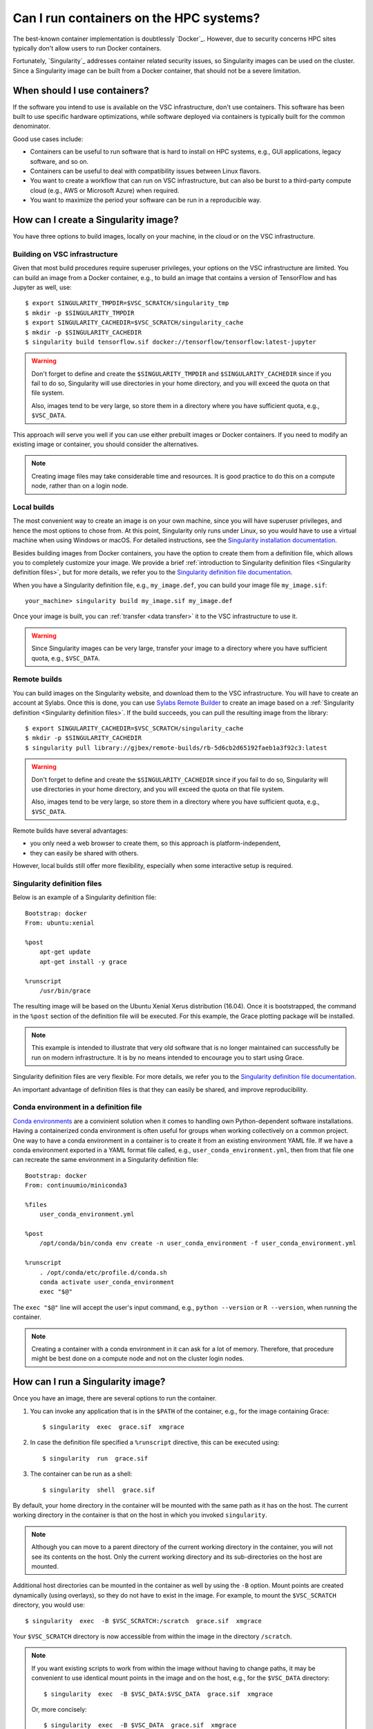 Can I run containers on the HPC systems?
========================================

The best-known container implementation is doubtlessly `Docker`_.  However,
due to security concerns HPC sites typically don't allow users to run
Docker containers.

Fortunately, `Singularity`_ addresses container related security issues,
so Singularity images can be used on the cluster.  Since a Singularity
image can be built from a Docker container, that should not be a severe
limitation.


When should I use containers?
-----------------------------

If the software you intend to use is available on the VSC infrastructure,
don't use containers.  This software has been built to use specific
hardware optimizations, while software deployed via containers is
typically built for the common denominator.

Good use cases include:

- Containers can be useful to run software that is hard to install
  on HPC systems, e.g., GUI applications, legacy software, and so on.
- Containers can be useful to deal with compatibility issues between
  Linux flavors.
- You want to create a workflow that can run on VSC infrastructure,
  but can also be burst to a third-party compute cloud (e.g., AWS
  or Microsoft Azure) when required.
- You want to maximize the period your software can be run in a
  reproducible way.


How can I create a Singularity image?
-------------------------------------

You have three options to build images, locally on your  machine, in the
cloud or on the VSC infrastructure.


Building on VSC infrastructure
~~~~~~~~~~~~~~~~~~~~~~~~~~~~~~

Given that most build procedures require superuser privileges, your options
on the VSC infrastructure are limited.  You can build an image from a Docker
container, e.g., to build an image that contains a version of TensorFlow 
and has Jupyter as well, use::

   $ export SINGULARITY_TMPDIR=$VSC_SCRATCH/singularity_tmp
   $ mkdir -p $SINGULARITY_TMPDIR
   $ export SINGULARITY_CACHEDIR=$VSC_SCRATCH/singularity_cache
   $ mkdir -p $SINGULARITY_CACHEDIR
   $ singularity build tensorflow.sif docker://tensorflow/tensorflow:latest-jupyter

.. warning::

   Don't forget to define and create the ``$SINGULARITY_TMPDIR`` and
   ``$SINGULARITY_CACHEDIR`` since if you fail to do so, Singularity
   will use directories in your home directory, and you will exceed
   the quota on that file system.

   Also, images tend to be very large, so store them in a directory
   where you have sufficient quota, e.g., ``$VSC_DATA``.


This approach will serve you well if you can use either prebuilt images
or Docker containers.  If you need to modify an existing image or
container, you should consider the alternatives.

.. note::

   Creating image files may take considerable time and resources. It is good
   practice to do this on a compute node, rather than on a login node.


Local builds
~~~~~~~~~~~~

The most convenient way to create an image is on your own machine, since
you will have superuser privileges, and hence the most options to chose
from.  At this point, Singularity only runs under Linux, so you would
have to use a virtual machine when using Windows or macOS.  For detailed
instructions, see the `Singularity installation documentation`_.

Besides building images from Docker containers, you have the option to
create them from a definition file, which allows you to completely customize
your image.  We provide a brief :ref:`introduction to Singularity definition files
<Singularity definition files>`, but for more details, we refer you to the
`Singularity definition file documentation`_.

When you have a Singularity definition file, e.g., ``my_image.def``, you can
build your image file ``my_image.sif``::

   your_machine> singularity build my_image.sif my_image.def

Once your image is built, you can :ref:`transfer <data transfer>`
it to the VSC infrastructure to use it.

.. warning::

   Since Singularity images can be very large, transfer your image
   to a directory where you have sufficient quota, e.g.,
   ``$VSC_DATA``.


Remote builds
~~~~~~~~~~~~~

You can build images on the Singularity website, and download
them to the VSC infrastructure.  You will have to create an account
at Sylabs.  Once this is done, you can use `Sylabs Remote Builder`_
to create an image based on a :ref:`Singularity definition 
<Singularity definition files>`.  If the build succeeds, you can
pull the resulting image from the library::

   $ export SINGULARITY_CACHEDIR=$VSC_SCRATCH/singularity_cache
   $ mkdir -p $SINGULARITY_CACHEDIR
   $ singularity pull library://gjbex/remote-builds/rb-5d6cb2d65192faeb1a3f92c3:latest

.. warning::

   Don't forget to define and create the ``$SINGULARITY_CACHEDIR``
   since if you fail to do so, Singularity will use directories in
   your home directory, and you will exceed the quota on that file
   system.

   Also, images tend to be very large, so store them in a directory
   where you have sufficient quota, e.g., ``$VSC_DATA``.

Remote builds have several advantages:

- you only need a web browser to create them, so this approach is
  platform-independent,
- they can easily be shared with others.

However, local builds still offer more flexibility, especially when
some interactive setup is required.


.. _Singularity definition files:

Singularity definition files
~~~~~~~~~~~~~~~~~~~~~~~~~~~~

Below is an example of a Singularity definition file::

   Bootstrap: docker
   From: ubuntu:xenial
   
   %post
       apt-get update
       apt-get install -y grace
               
   %runscript
       /usr/bin/grace

The resulting image will be based on the Ubuntu Xenial Xerus distribution
(16.04).  Once it is bootstrapped, the command in the ``%post`` section of
the definition file will be executed.  For this example, the Grace plotting
package will be installed.

.. note::

   This example is intended to illustrate that very old software that
   is no longer maintained can successfully be run on modern infrastructure.
   It is by no means intended to encourage you to start using Grace.

Singularity definition files are very flexible. For more details,
we refer you to the `Singularity definition file documentation`_.

An important advantage of definition files is that they can easily
be shared, and improve reproducibility.


Conda environment in a definition file
~~~~~~~~~~~~~~~~~~~~~~~~~~~~~~~~~~~~~~
`Conda environments
<https://docs.vscentrum.be/software/python_package_management.html#install-python-packages-using-conda>`_
are a convinient solution when it comes to handling own Python-dependent
software installations. Having a containerized conda environment is often
useful for groups when working collectively on a common project.
One way to have a conda environment in a container is to create it from
an existing environment YAML file. If we have a conda environment exported
in a YAML format file called, e.g., ``user_conda_environment.yml``, then
from that file one can recreate the same environment in a Singularity definition file::

   Bootstrap: docker
   From: continuumio/miniconda3

   %files
       user_conda_environment.yml

   %post
       /opt/conda/bin/conda env create -n user_conda_environment -f user_conda_environment.yml

   %runscript
       . /opt/conda/etc/profile.d/conda.sh
       conda activate user_conda_environment
       exec "$@"

The ``exec "$@"`` line will accept the user's input command, e.g.,
``python --version`` or ``R --version``, when running the container.

.. note::

   Creating a container with a conda environment in it can ask for a lot of memory.
   Therefore, that procedure might be best done on a compute node and not
   on the cluster login nodes.


How can I run a Singularity image?
----------------------------------

Once you have an image, there are several options to run the container.

#. You can invoke any application that is in the ``$PATH`` of the
   container, e.g., for the image containing Grace::

   $ singularity  exec  grace.sif  xmgrace

#. In case the definition file specified a ``%runscript`` directive,
   this can be executed using::

   $ singularity  run  grace.sif

#. The container can be run as a shell::

   $ singularity  shell  grace.sif

By default, your home directory in the container will be mounted
with the same path as it has on the host.  The current working
directory in the container is that on the host in which you
invoked ``singularity``.

.. note::

   Although you can move to a parent directory of the current working
   directory in the container, you will not see its contents on the host.
   Only the current working directory and its sub-directories on the host
   are mounted.

Additional host directories can be mounted in the container as well by
using the ``-B`` option.  Mount points are created dynamically (using
overlays), so they do not have to exist in the image.  For example,
to mount the ``$VSC_SCRATCH`` directory, you would use::

   $ singularity  exec  -B $VSC_SCRATCH:/scratch  grace.sif  xmgrace

Your ``$VSC_SCRATCH`` directory is now accessible from within the
image in the directory ``/scratch``.

.. note::

   If you want existing scripts to work from within the image without
   having to change paths, it may be convenient to use identical
   mount points in the image and on the host, e.g., for the
   ``$VSC_DATA`` directory::

      $ singularity  exec  -B $VSC_DATA:$VSC_DATA  grace.sif  xmgrace

   Or, more concisely::

      $ singularity  exec  -B $VSC_DATA  grace.sif  xmgrace

   The host environment variables are defined in the image, hence
   scripts that use those will work.


Can I use singularity images in a job?
--------------------------------------

Yes, you can.  Singularity images can be part of any workflow, e.g.,
the following script would create a plot in the Grace container::

   #!/bin/bash -l
   #PBS -l nodes=1:ppn=1
   #PBS -l walltime=00:30:00
   
   cd $PBS_O_WORKDIR
   singularity exec grace.sif gracebat -data data.dat \
                                       -batch plot.bat
   
Ensure that the container has access to all the required directories
by providing additional bindings if necessary.


Can I run parallel applications using a Singularity image?
----------------------------------------------------------

For shared memory applications there is absolutely no problem.

For distributed applications it is highly recommended to use
the same implementation and version of the MPI libraries on
the host and in the image.  You also want to install the
appropriate drivers for the interconnect, as well as the
low-level communication libraries, e.g., ibverbs.

For this type of scenario, it is probably best to contact :ref:`user
support <user support VSC>`.

.. note::

   For distributed applications you may expect some mild performance
   degradation.


Can I run a service from a Singularity image?
---------------------------------------------

Yes, it is possible to run services such as databases or web
applications that are installed in Singularity images.

For this type of scenario, it is probably best to contact :ref:`user
support <user support VSC>`.


.. _Singularity installation documentation: https://singularity.hpcng.org/user-docs/3.8/quick_start.html#quick-installation-steps
.. _Singularity definition file documentation: https://singularity.hpcng.org/user-docs/3.8/definition_files.html
.. _Sylabs Remote Builder: https://cloud.sylabs.io/builder

